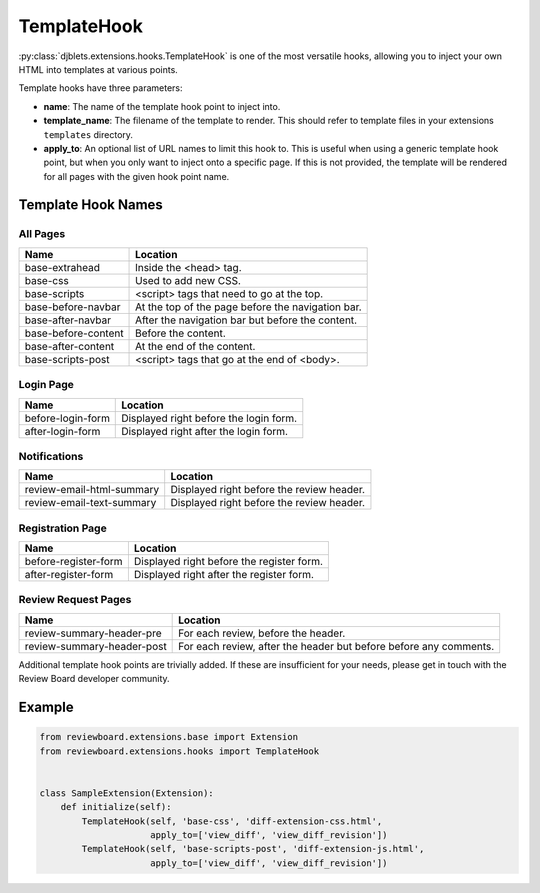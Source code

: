 .. _extensions-template-hook:
.. _template-hook:

============
TemplateHook
============

:py:class:`djblets.extensions.hooks.TemplateHook` is one of the most versatile
hooks, allowing you to inject your own HTML into templates at various points.

Template hooks have three parameters:

*
    **name**: The name of the template hook point to inject into.

*
    **template_name**: The filename of the template to render. This should
    refer to template files in your extensions ``templates`` directory.

*
    **apply_to**: An optional list of URL names to limit this hook to. This is
    useful when using a generic template hook point, but when you only want to
    inject onto a specific page. If this is not provided, the template will be
    rendered for all pages with the given hook point name.


Template Hook Names
===================

All Pages
---------

+----------------------------+----------------------------------------------+
| Name                       | Location                                     |
+============================+==============================================+
| base-extrahead             | Inside the <head> tag.                       |
+----------------------------+----------------------------------------------+
| base-css                   | Used to add new CSS.                         |
+----------------------------+----------------------------------------------+
| base-scripts               | <script> tags that need to go at the top.    |
+----------------------------+----------------------------------------------+
| base-before-navbar         | At the top of the page before the            |
|                            | navigation bar.                              |
+----------------------------+----------------------------------------------+
| base-after-navbar          | After the navigation bar but before the      |
|                            | content.                                     |
+----------------------------+----------------------------------------------+
| base-before-content        | Before the content.                          |
+----------------------------+----------------------------------------------+
| base-after-content         | At the end of the content.                   |
+----------------------------+----------------------------------------------+
| base-scripts-post          | <script> tags that go at the end of <body>.  |
+----------------------------+----------------------------------------------+


Login Page
----------

+----------------------------+----------------------------------------------+
| Name                       | Location                                     |
+============================+==============================================+
| before-login-form          | Displayed right before the login form.       |
+----------------------------+----------------------------------------------+
| after-login-form           | Displayed right after the login form.        |
+----------------------------+----------------------------------------------+


Notifications
-------------

+----------------------------+----------------------------------------------+
| Name                       | Location                                     |
+============================+==============================================+
| review-email-html-summary  | Displayed right before the review header.    |
+----------------------------+----------------------------------------------+
| review-email-text-summary  | Displayed right before the review header.    |
+----------------------------+----------------------------------------------+


Registration Page
-----------------

+----------------------------+----------------------------------------------+
| Name                       | Location                                     |
+============================+==============================================+
| before-register-form       | Displayed right before the register form.    |
+----------------------------+----------------------------------------------+
| after-register-form        | Displayed right after the register form.     |
+----------------------------+----------------------------------------------+


Review Request Pages
--------------------

+----------------------------+----------------------------------------------+
| Name                       | Location                                     |
+============================+==============================================+
| review-summary-header-pre  | For each review, before the header.          |
+----------------------------+----------------------------------------------+
| review-summary-header-post | For each review, after the header but before |
|                            | before any comments.                         |
+----------------------------+----------------------------------------------+

Additional template hook points are trivially added. If these are insufficient
for your needs, please get in touch with the Review Board developer community.


Example
=======

.. code-block:: python

    from reviewboard.extensions.base import Extension
    from reviewboard.extensions.hooks import TemplateHook


    class SampleExtension(Extension):
        def initialize(self):
            TemplateHook(self, 'base-css', 'diff-extension-css.html',
                         apply_to=['view_diff', 'view_diff_revision'])
            TemplateHook(self, 'base-scripts-post', 'diff-extension-js.html',
                         apply_to=['view_diff', 'view_diff_revision'])
